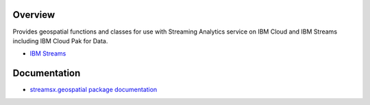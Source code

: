 Overview
========

Provides geospatial functions and classes for use with Streaming Analytics service on
IBM Cloud and IBM Streams including IBM Cloud Pak for Data.

* `IBM Streams <https://ibmstreams.github.io/>`_


Documentation
=============

* `streamsx.geospatial package documentation <http://streamsxgeospatial.readthedocs.io>`_


